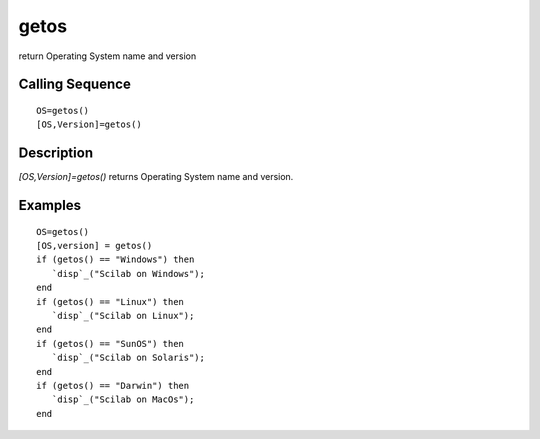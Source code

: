 


getos
=====

return Operating System name and version



Calling Sequence
~~~~~~~~~~~~~~~~


::

    OS=getos()
    [OS,Version]=getos()




Description
~~~~~~~~~~~

`[OS,Version]=getos()` returns Operating System name and version.



Examples
~~~~~~~~


::

    OS=getos()
    [OS,version] = getos()
    if (getos() == "Windows") then 
       `disp`_("Scilab on Windows"); 
    end
    if (getos() == "Linux") then 
       `disp`_("Scilab on Linux"); 
    end
    if (getos() == "SunOS") then 
       `disp`_("Scilab on Solaris"); 
    end
    if (getos() == "Darwin") then 
       `disp`_("Scilab on MacOs"); 
    end




